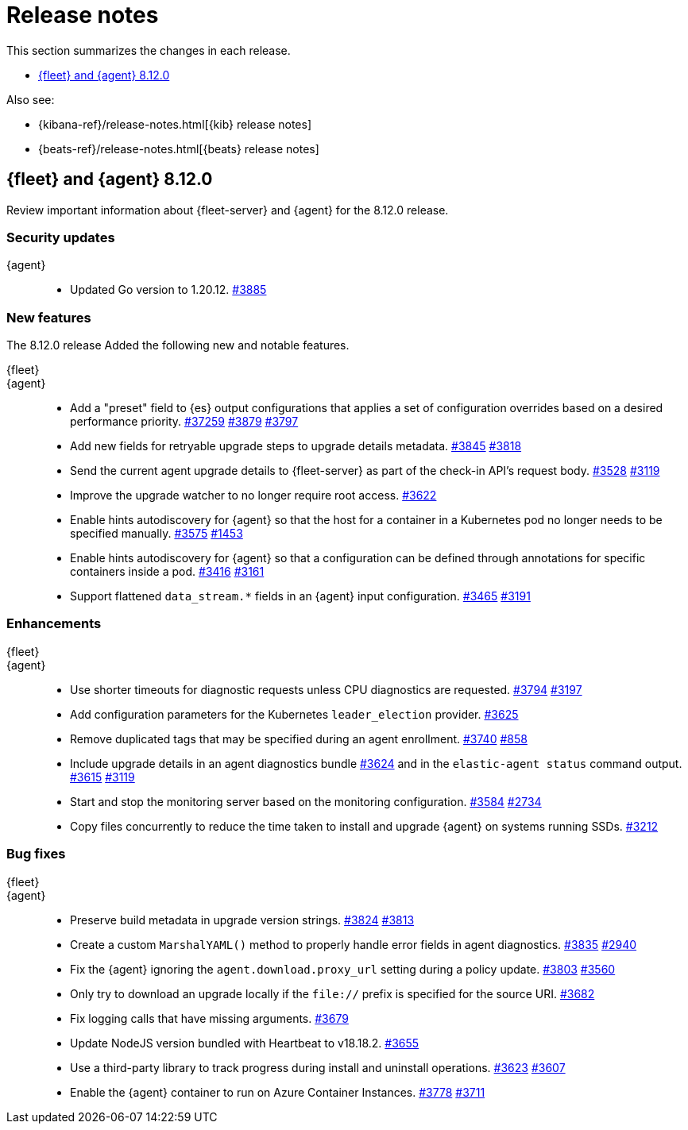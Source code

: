 // Use these for links to issue and pulls.
:kibana-issue: https://github.com/elastic/kibana/issues/
:kibana-pull: https://github.com/elastic/kibana/pull/
:beats-issue: https://github.com/elastic/beats/issues/
:beats-pull: https://github.com/elastic/beats/pull/
:agent-libs-pull: https://github.com/elastic/elastic-agent-libs/pull/
:agent-issue: https://github.com/elastic/elastic-agent/issues/
:agent-pull: https://github.com/elastic/elastic-agent/pull/
:fleet-server-issue: https://github.com/elastic/fleet-server/issues/
:fleet-server-pull: https://github.com/elastic/fleet-server/pull/

[[release-notes]]
= Release notes

This section summarizes the changes in each release.

* <<release-notes-8.12.0>>

Also see:

* {kibana-ref}/release-notes.html[{kib} release notes]
* {beats-ref}/release-notes.html[{beats} release notes]

// begin 8.12.0 relnotes

[[release-notes-8.12.0]]
== {fleet} and {agent} 8.12.0

Review important information about {fleet-server} and {agent} for the 8.12.0 release.

[discrete]
[[security-updates-8.12.0]]
=== Security updates

{agent}::
* Updated Go version to 1.20.12. {agent-pull}3885[#3885]

[discrete]
[[new-features-8.12.0]]
=== New features

The 8.12.0 release Added the following new and notable features.

{fleet}::
//* tbd

{agent}::
//* Add support for processors in hints-based Kubernetes autodiscover. {agent-pull}3107[#3107] {agent-issue}2959[#2959]
* Add a "preset" field to {es} output configurations that applies a set of configuration overrides based on a desired performance priority. {beats-pull}37259[#37259] {agent-pull}3879[#3879] {agent-issue}3797[#3797]
* Add new fields for retryable upgrade steps to upgrade details metadata. {agent-pull}3845[#3845] {agent-issue}3818[#3818]
* Send the current agent upgrade details to {fleet-server} as part of the check-in API's request body. {agent-pull}3528[#3528] {agent-issue}3119[#3119]
* Improve the upgrade watcher to no longer require root access. {agent-pull}3622[#3622]
* Enable hints autodiscovery for {agent} so that the host for a container in a Kubernetes pod no longer needs to be specified manually. {agent-pull}3575[#3575] 
{agent-issue}1453[#1453]
* Enable hints autodiscovery for {agent} so that a configuration can be defined through annotations for specific containers inside a pod. {agent-pull}3416[#3416] 
{agent-issue}3161[#3161]
* Support flattened `data_stream.*` fields in an {agent} input configuration. {agent-pull}3465[#3465] {agent-issue}3191[#3191]

[discrete]
[[enhancements-8.12.0]]
=== Enhancements

{fleet}::
//* tbd

{agent}::
* Use shorter timeouts for diagnostic requests unless CPU diagnostics are requested. {agent-pull}3794[#3794] {agent-issue}3197[#3197]
* Add configuration parameters for the Kubernetes `leader_election` provider. {agent-pull}3625[#3625]
* Remove duplicated tags that may be specified during an agent enrollment. {agent-pull}3740[#3740] {agent-issue}858[#858]
* Include upgrade details in an agent diagnostics bundle {agent-pull}3624[#3624] and in the `elastic-agent status` command output. {agent-pull}3615[#3615] {agent-issue}3119[#3119]
* Start and stop the monitoring server based on the monitoring configuration. {agent-pull}3584[#3584] {agent-issue}2734[#2734]
* Copy files concurrently to reduce the time taken to install and upgrade {agent} on systems running SSDs. {agent-pull}3212[#3212]

[discrete]
[[bug-fixes-8.12.0]]
=== Bug fixes

{fleet}::
//* tbd

{agent}::
* Preserve build metadata in upgrade version strings. {agent-pull}3824[#3824] {agent-issue}3813[#3813]
* Create a custom `MarshalYAML()` method to properly handle error fields in agent diagnostics. {agent-pull}3835[#3835] {agent-issue}2940[#2940]
* Fix the {agent} ignoring the `agent.download.proxy_url` setting during a policy update. {agent-pull}3803[#3803] {agent-issue}3560[#3560]
* Only try to download an upgrade locally if the `file://` prefix is specified for the source URI. {agent-pull}3682[#3682]
* Fix logging calls that have missing arguments. {agent-pull}3679[#3679]
* Update NodeJS version bundled with Heartbeat to v18.18.2. {agent-pull}3655[#3655]
* Use a third-party library to track progress during install and uninstall operations. {agent-pull}3623[#3623] {agent-issue}3607[#3607]
* Enable the {agent} container to run on Azure Container Instances. {agent-pull}3778[#3778] {agent-issue}3711[#3711]

// end 8.12.0 relnotes



// ---------------------
//TEMPLATE
//Use the following text as a template. Remember to replace the version info.

// begin 8.7.x relnotes

//[[release-notes-8.7.x]]
//== {fleet} and {agent} 8.7.x

//Review important information about the {fleet} and {agent} 8.7.x release.

//[discrete]
//[[security-updates-8.7.x]]
//=== Security updates

//{fleet}::
//* add info

//{agent}::
//* add info

//[discrete]
//[[breaking-changes-8.7.x]]
//=== Breaking changes

//Breaking changes can prevent your application from optimal operation and
//performance. Before you upgrade, review the breaking changes, then mitigate the
//impact to your application.

//[discrete]
//[[breaking-PR#]]
//.Short description
//[%collapsible]
//====
//*Details* +
//<Describe new behavior.> For more information, refer to {kibana-pull}PR[#PR].

//*Impact* +
//<Describe how users should mitigate the change.> For more information, refer to {fleet-guide}/fleet-server.html[Fleet Server].
//====

//[discrete]
//[[known-issues-8.7.x]]
//=== Known issues

//[[known-issue-issue#]]
//.Short description
//[%collapsible]
//====

//*Details*

//<Describe known issue.>

//*Impact* +

//<Describe impact or workaround.>

//====

//[discrete]
//[[deprecations-8.7.x]]
//=== Deprecations

//The following functionality is deprecated in 8.7.x, and will be removed in
//8.7.x. Deprecated functionality does not have an immediate impact on your
//application, but we strongly recommend you make the necessary updates after you
//upgrade to 8.7.x.

//{fleet}::
//* add info

//{agent}::
//* add info

//[discrete]
//[[new-features-8.7.x]]
//=== New features

//The 8.7.x release Added the following new and notable features.

//{fleet}::
//* add info

//{agent}::
//* add info

//[discrete]
//[[enhancements-8.7.x]]
//=== Enhancements

//{fleet}::
//* add info

//{agent}::
//* add info

//[discrete]
//[[bug-fixes-8.7.x]]
//=== Bug fixes

//{fleet}::
//* add info

//{agent}::
//* add info

// end 8.7.x relnotes
